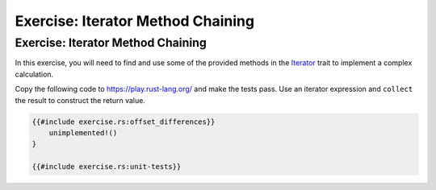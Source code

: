 ====================================
Exercise: Iterator Method Chaining
====================================

------------------------------------
Exercise: Iterator Method Chaining
------------------------------------

In this exercise, you will need to find and use some of the provided
methods in the
`Iterator <https://doc.rust-lang.org/std/iter/trait.Iterator.html>`__
trait to implement a complex calculation.

Copy the following code to https://play.rust-lang.org/ and make the
tests pass. Use an iterator expression and ``collect`` the result to
construct the return value.

.. code:: rust

   {{#include exercise.rs:offset_differences}}
       unimplemented!()
   }

   {{#include exercise.rs:unit-tests}}
